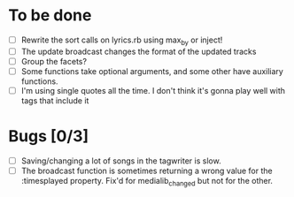 * To be done
  - [ ] Rewrite the sort calls on lyrics.rb using max_by or inject!
  - [ ] The update broadcast changes the format of the updated tracks
  - [ ] Group the facets?
  - [ ] Some functions take optional arguments, and some other have
	auxiliary functions.
  - [ ] I'm using single quotes all the time. I don't think it's gonna
	play well with tags that include it
* Bugs [0/3]
  - [ ] Saving/changing a lot of songs in the tagwriter is slow.
  - [ ] The broadcast function is sometimes returning a wrong value
        for the :timesplayed property. Fix'd for medialib_changed but
        not for the other.
